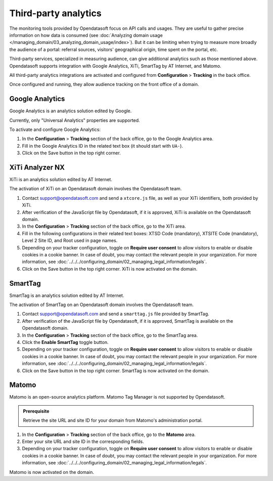 Third-party analytics
=====================

The monitoring tools provided by Opendatasoft focus on API calls and usages.
They are useful to gather precise information on how data is consumed (see :doc:`Analyzing domain usage </managing_domain/03_analyzing_domain_usage/index>`). But it can be limiting when trying to measure more broadly the audience of a portal: referral sources, visitors' geographical origin, time spent on the portal, etc.

Third-party services, specialized in measuring audience, can give additional analytics such as those mentioned above. Opendatasoft supports integration with Google Analytics, XiTi, SmartTag by AT Internet, and Matomo.

All third-party analytics integrations are activated and configured from **Configuration** > **Tracking** in the back office.

Once configured and running, they allow audience tracking on the front office of a domain.


Google Analytics
----------------

Google Analytics is an analytics solution edited by Google.

Currently, only "Universal Analytics" properties are supported.

To activate and configure Google Analytics:

1. In the **Configuration** > **Tracking** section of the back office, go to the Google Analytics area.
2. Fill in the Google Analytics ID in the related text box (it should start with ``UA-``).
3. Click on the Save button in the top right corner.


XiTi Analyzer NX
----------------

XiTi is an analytics solution edited by AT Internet.

The activation of XiTi on an Opendatasoft domain involves the Opendatasoft team.

1. Contact support@opendatasoft.com and send a ``xtcore.js`` file, as well as your XiTi identifiers, both provided by XiTi.
2. After verification of the JavaScript file by Opendatasoft, if it is approved, XiTi is available on the Opendatasoft domain.
3. In the **Configuration** > **Tracking** section of the back office, go to the XiTi area.
4. Fill in the following configurations in their related text boxes: XTSD Code (mandatory), XTSITE Code (mandatory), Level 2 Site ID, and Root used in page names.
5. Depending on your tracker configuration, toggle on **Require user consent** to allow visitors to enable or disable cookies in a cookie banner. In case of doubt, you may contact the relevant people in your organization. For more information, see :doc:`../../../configuring_domain/02_managing_legal_information/legals`.
6. Click on the Save button in the top right corner. XiTi is now activated on the domain.


SmartTag
--------

SmartTag is an analytics solution edited by AT Internet.

The activation of SmartTag on an Opendatasoft domain involves the Opendatasoft team.

1. Contact support@opendatasoft.com and send a ``smarttag.js`` file provided by SmartTag.
2. After verification of the JavaScript file by Opendatasoft, if it is approved, SmartTag is available on the Opendatasoft domain.
3. In the **Configuration** > **Tracking** section of the back office, go to the SmartTag area.
4. Click the **Enable SmartTag** toggle button.
5. Depending on your tracker configuration, toggle on **Require user consent** to allow visitors to enable or disable cookies in a cookie banner. In case of doubt, you may contact the relevant people in your organization. For more information, see :doc:`../../../configuring_domain/02_managing_legal_information/legals`.
6. Click on the Save button in the top right corner. SmartTag is now activated on the domain.


Matomo
------

Matomo is an open-source analytics platform.
Matomo Tag Manager is not supported by Opendatasoft.

.. admonition:: Prerequisite
    :class: important
 
    Retrieve the site URL and site ID for your domain from Matomo's administration portal.

1. In the **Configuration** > **Tracking** section of the back office, go to the **Matomo** area.
2. Enter your site URL and site ID in the corresponding fields.
3. Depending on your tracker configuration, toggle on **Require user consent** to allow visitors to enable or disable cookies in a cookie banner. In case of doubt, you may contact the relevant people in your organization. For more information, see :doc:`../../../configuring_domain/02_managing_legal_information/legals`. 

Matomo is now activated on the domain.

